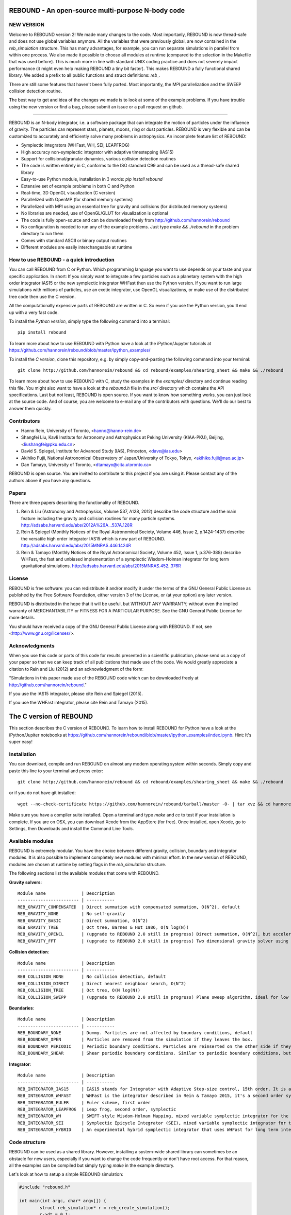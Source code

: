 REBOUND - An open-source multi-purpose N-body code
==================================================

.. image:: http://img.shields.io/badge/rebound-v2.2.1-green.svg?style=flat
.. image:: http://img.shields.io/badge/license-GPL-green.svg?style=flat :target: https://github.com/hannorein/rebound/blob/master/LICENSE
.. image:: http://img.shields.io/travis/hannorein/rebound/master.svg?style=flat :target: https://travis-ci.org/hannorein/rebound/
.. image:: http://img.shields.io/badge/arXiv-1110.4876-orange.svg?style=flat :target: http://arxiv.org/abs/1110.4876
.. image:: http://img.shields.io/badge/arXiv-1409.4779-orange.svg?style=flat :target: http://arxiv.org/abs/1409.4779
.. image:: http://img.shields.io/badge/arXiv-1506.01084-orange.svg?style=flat :target: http://arxiv.org/abs/1506.01084


NEW VERSION
-----------
Welcome to REBOUND version 2! We made many changes to the code. Most importanly, REBOUND is now thread-safe and does not use global variables anymore. All the variables that were previously global, are now contained in the `reb_simulation` structure. This has many advantages, for example, you can run separate simulations in parallel from within one process. We also made it possible to choose all modules at runtime (compared to the selection in the Makefile that was used before). This is much more in line with standard UNIX coding practice and does not severely impact performance (it might even help making REBOUND a tiny bit faster). This makes REBOUND a fully functional shared library. We added a prefix to all public functions and struct definitions: `reb_`.

There are still some features that haven't been fully ported. Most importantly, the MPI parallelization and the SWEEP collision detection routine. 

The best way to get and idea of the changes we made is to look at some of the example problems. If you have trouble using the new version or find a bug, please submit an issue or a pull request on github. 

-------------------

.. image:: https://raw.github.com/hannorein/rebound/master/screenshots/shearingsheet.png
.. image:: https://raw.github.com/hannorein/rebound/master/screenshots/dense.png
.. image:: https://raw.github.com/hannorein/rebound/master/screenshots/outersolarsystem.png
.. image:: https://raw.github.com/hannorein/rebound/master/screenshots/disc.png

REBOUND is an N-body integrator, i.e. a software package that can integrate the motion of particles under the influence of gravity. The particles can represent stars, planets, moons, ring or dust particles. REBOUND is very flexible and can be customized to accurately and efficiently solve many problems in astrophysics.  An incomplete feature list of REBOUND:

* Symplectic integrators (WHFast, WH, SEI, LEAPFROG)
* High accuracy non-symplectic integrator with adaptive timestepping (IAS15)
* Support for collisional/granular dynamics, various collision detection routines
* The code is written entirely in C, conforms to the ISO standard C99 and can be used as a thread-safe shared library
* Easy-to-use Python module, installation in 3 words: `pip install rebound`
* Extensive set of example problems in both C and Python
* Real-time, 3D OpenGL visualization (C version)
* Parallelized with OpenMP (for shared memory systems)
* Parallelized with MPI using an essential tree for gravity and collisions (for distributed memory systems)
* No libraries are needed, use of OpenGL/GLUT for visualization is optional
* The code is fully open-source and can be downloaded freely from http://github.com/hannorein/rebound
* No configuration is needed to run any of the example problems. Just type `make && ./rebound` in the problem directory to run them
* Comes with standard ASCII or binary output routines 
* Different modules are easily interchangeable at runtime




How to use REBOUND - a quick introduction
-----------------------------------------
    
You can call REBOUND from C or Python. Which programming language you want to use depends on your taste and your specific application. In short: If you simply want to integrate a few particles such as a planetary system with the high order integrator IAS15 or the new symplectic integrator WHFast then use the Python version. If you want to run large simulations with millions of particles, use an exotic integrator, use OpenGL visualizations, or make use of the distributed tree code then use the C version. 

All the computationally expensive parts of REBOUND are written in C. So even if you use the Python version, you'll end up with a very fast code.

To install the *Python version*, simply type the following command into a terminal::

    pip install rebound

To learn more about how to use REBOUND with Python have a look at the iPython/Jupyter tutorials at https://github.com/hannorein/rebound/blob/master/ipython_examples/

To install the *C version*, clone this repository, e.g. by simply copy-and-pasting the following command into your terminal::
    
    git clone http://github.com/hannorein/rebound && cd rebound/examples/shearing_sheet && make && ./rebound

To learn more about how to use REBOUND with C, study the examples in the `examples/` directory and continue reading this file. You might also want to have a look at the `rebound.h` file in the `src/` directory which contains the API specifications. Last but not least, REBOUND is open source. If you want to know how something works, you can just look at the source code. And of course, you are welcome to e-mail any of the contributors with questions. We'll do our best to answer them quickly.


Contributors
------------
* Hanno Rein, University of Toronto, <hanno@hanno-rein.de>
* Shangfei Liu, Kavli Institute for Astronomy and Astrophysics at Peking University (KIAA-PKU), Beijing, <liushangfei@pku.edu.cn>
* David S. Spiegel, Institute for Advanced Study (IAS), Princeton, <dave@ias.edu>
* Akihiko Fujii, National Astronomical Observatory of Japan/University of Tokyo, Tokyo, <akihiko.fujii@nao.ac.jp>
* Dan Tamayo, University of Toronto, <dtamayo@cita.utoronto.ca>

REBOUND is open source. You are invited to contribute to this project if you are using it. Please contact any of the authors above if you have any questions.


Papers
------

There are three papers describing the functionality of REBOUND. 

1. Rein & Liu (Astronomy and Astrophysics, Volume 537, A128, 2012) describe the code structure and the main feature including the gravity and collision routines for many particle systems. http://adsabs.harvard.edu/abs/2012A%26A...537A.128R 

2. Rein & Spiegel (Monthly Notices of the Royal Astronomical Society, Volume 446, Issue 2, p.1424-1437) describe the versatile high order integrator IAS15 which is now part of REBOUND. http://adsabs.harvard.edu/abs/2015MNRAS.446.1424R

3. Rein & Tamayo (Monthly Notices of the Royal Astronomical Society, Volume 452, Issue 1, p.376-388) describe WHFast, the fast and unbiased implementation of a symplectic Wisdom-Holman integrator for long term gravitational simulations. http://adsabs.harvard.edu/abs/2015MNRAS.452..376R


License
-------
REBOUND is free software: you can redistribute it and/or modify it under the terms of the GNU General Public License as published by the Free Software Foundation, either version 3 of the License, or (at your option) any later version.

REBOUND is distributed in the hope that it will be useful, but WITHOUT ANY WARRANTY; without even the implied warranty of MERCHANTABILITY or FITNESS FOR A PARTICULAR PURPOSE.  See the GNU General Public License for more details.

You should have received a copy of the GNU General Public License along with REBOUND.  If not, see <http://www.gnu.org/licenses/>.


Acknowledgments
---------------
When you use this code or parts of this code for results presented in a scientific publication, please send us a copy of your paper so that we can keep track of all publications that made use of the code. We would greatly appreciate a citation to Rein and Liu (2012) and an acknowledgment of the form:

"Simulations in this paper made use of the REBOUND code which can be downloaded freely at http://github.com/hannorein/rebound."

If you use the IAS15 integrator, please cite Rein and Spiegel (2015).

If you use the WHFast integrator, please cite Rein and Tamayo (2015).


The C version of REBOUND
========================

This section describes the C version of REBOUND. To learn how to install REBOUND for Python have a look at the iPython/Jupiter notebooks at https://github.com/hannorein/rebound/blob/master/ipython_examples/index.ipynb. Hint: It's super easy!

Installation
------------

You can download, compile and run REBOUND on almost any modern operating system within seconds.  Simply copy and paste this line to your terminal and press enter::

    git clone http://github.com/hannorein/rebound && cd rebound/examples/shearing_sheet && make && ./rebound

or if you do not have git installed::

    wget --no-check-certificate https://github.com/hannorein/rebound/tarball/master -O- | tar xvz && cd hannorein-rebound-*/examples/shearing_sheet/ && make && ./rebound

Make sure you have a compiler suite installed. Open a terminal and type `make` and `cc` to test if your installation is complete. If you are on OSX, you can download Xcode from the AppStore (for free). Once installed, open Xcode, go to Settings, then Downloads and install the Command Line Tools. 



Available modules
-----------------

REBOUND is extremely modular. You have the choice between different gravity, collision, boundary and integrator modules. It is also possible to implement completely new modules with minimal effort. In the new version of REBOUND, modules are chosen at runtime by setting flags in the `reb_simulation` structure. 

The following sections list the available modules that come with REBOUND.

**Gravity solvers**::
  
 Module name              | Description
 ------------------------ | -----------
 REB_GRAVITY_COMPENSATED  | Direct summation with compensated summation, O(N^2), default
 REB_GRAVITY_NONE         | No self-gravity
 REB_GRAVITY_BASIC        | Direct summation, O(N^2)
 REB_GRAVITY_TREE         | Oct tree, Barnes & Hut 1986, O(N log(N))
 REB_GRAVITY_OPENCL       | (upgrade to REBOUND 2.0 still in progress) Direct summation, O(N^2), but accelerated using the OpenCL framework.
 REB_GRAVITY_FFT          | (upgrade to REBOUND 2.0 still in progress) Two dimensional gravity solver using FFTW, works in a periodic box and the shearing sheet. 


**Collision detection**::

 Module name              | Description
 ------------------------ | -----------
 REB_COLLISION_NONE       | No collision detection, default
 REB_COLLISION_DIRECT     | Direct nearest neighbour search, O(N^2)
 REB_COLLISION_TREE       | Oct tree, O(N log(N))
 REB_COLLISION_SWEPP      | (upgrade to REBOUND 2.0 still in progress) Plane sweep algorithm, ideal for low dimensional  problems, O(N) or O(N^1.5) depending on geometry 


**Boundaries**::

 Module name              | Description
 ------------------------ | -----------
 REB_BOUNDARY_NONE        | Dummy. Particles are not affected by boundary conditions, default
 REB_BOUNDARY_OPEN        | Particles are removed from the simulation if they leaves the box.
 REB_BOUNDARY_PERIODIC    | Periodic boundary conditions. Particles are reinserted on the other side if they cross the box boundaries. You can use an arbitrary number of ghost-boxes with this module.
 REB_BOUNDARY_SHEAR       | Shear periodic boundary conditions. Similar to periodic boundary conditions, but ghost-boxes are moving with constant speed, set by the shear.
  

**Integrator**::

 Module name              | Description
 ------------------------ | -----------
 REB_INTEGRATOR_IAS15     | IAS15 stands for Integrator with Adaptive Step-size control, 15th order. It is a vey high order, non-symplectic integrator which can handle arbitrary (velocity dependent) forces and is in most cases accurate down to machine precision. IAS15 can integrate variational equations. Rein & Spiegel 2015, Everhart 1985, default
 REB_INTEGRATOR_WHFAST    | WHFast is the integrator described in Rein & Tamayo 2015, it's a second order symplectic Wisdom Holman integrator with 11th order symplectic correctors. It is extremely fast and accurate, uses Gauss f and g functions to solve the Kepler motion and can integrate variational equations.
 REB_INTEGRATOR_EULER     | Euler scheme, first order
 REB_INTEGRATOR_LEAPFROG  | Leap frog, second order, symplectic
 REB_INTEGRATOR_WH        | SWIFT-style Wisdom-Holman Mapping, mixed variable symplectic integrator for the Kepler potential, second order, note that  `integrator_whfast.c` almost always offers better characteristics, Wisdom & Holman 1991, Kinoshita et al 1991
 REB_INTEGRATOR_SEI       | Symplectic Epicycle Integrator (SEI), mixed variable symplectic integrator for the shearing sheet, second order, Rein & Tremaine 2011
 REB_INTEGRATOR_HYBRID    | An experimental hybrid symplectic integrator that uses WHFast for long term integrations but switches over to IAS15 for close encounters.


Code structure
--------------

REBOUND can be used as a shared library. However, installing a system-wide shared library can sometimes be an obstacle for new users, especially if you want to change the code frequently or don't have root access. For that reason, all the examples can be compiled but simply typing `make` in the example directory.

Let's look at how to setup a simple REBOUND simulation:

.. code-block:: c
 
   #include "rebound.h"
   
   int main(int argc, char* argv[]) {
           struct reb_simulation* r = reb_create_simulation();
           r->dt = 0.1;
           r->integrator = REB_INTEGRATOR_WHFAST;
    
           struct reb_particle p1 = {0};
           p1.m = 1.;
           reb_add(r, p1);
           
           struct reb_particle p2 = {0};
           p2.x = 1;
           p2.vy = 1;
           p2.m = 0.;
           reb_add(r, p2);
    
           reb_move_to_com(r);    
           reb_integrate(r,100.);
   }

In the first line we include the REBOUND header file. This file contains all the declarations of the structures and functions that we will be using.

Next, we declare the only function in our file. It is the standard C `main()` function. Within that, we first create a `reb_simulation` structure. This is the main structure that contains all the variables, pointers and particles of a REBOUND simulation. You can create multiple `reb_simulation` structures at the same time. REBOUND is thread-safe.

We can then set flags and variables in the `reb_simulation` structure. Note that the `r` variable is a pointer to the structure, so we use the arrow syntax `r->dt = 0.1` to set the variable. The next line chooses the integrator module. Here, we use the WHFast symplectic integrator.
 
We then create two particles, both of which are represented by a `reb_particle` structure. The `= {0}` syntax ensures that our structs are initialized with zeros. We set the initial conditions (the ones we don't want to be zero) and then add the particle to the simulation using the `reb_add()` function. Note that this function takes two arguments, the first one is the simulation to which you want to add the particle, and the second is the particle that you want to add. 

Finally, we call the REBOUND function `reb_move_to_com()`. It moves the particles to a centre of mass reference frame (this prevents particles from drifting away from the origin). We then start the integration. Here, we integrate for 100 time units.

Note that all REBOUND functions start with the three character prefix `reb_`. 

Next, let's add a call-back function to the above example. This function will be called after every timestep and we can use it to output simulation data. The relevant function pointer is called `heartbeat` in the `reb_simulation` structure. We first declare and implement the function and then set the pointer in the main routine:

.. code-block:: c

    void heartbeat(struct reb_simulation* r){
           printf("%f\n",r->t);
    }
    int main(int argc, char* argv[]) {
           ...
           r->heartbeat = heartbeat;
           ...
    }

As you can probably guess, this will make the program print out the current time after every timestep. Since the heartbeat function receives the `reb_simulation` structure, you have access to all the variables and particles within the simulation. You don't need any global variables for that. For example, if we wanted to print out the `x` coordinate of the 2nd particle (the index starts at 0, so the second particle has index 1), we could use this heartbeat function.

.. code-block:: c

    void heartbeat(struct reb_simulation* r){
           double x = r->particles[1].x;
           printf("%f\n",x);
    }

REBOUND comes with various built-in output functions that make your life easier. It can for example calculate the orbital elements for you or output to a binary file to save space. The examples are the best way to get to know these functions. You can also look at the `rebound.h` file in the `src/` directory to get an glimpse of the available functions.



Compiling and directory structure
---------------------------------

If you look at the examples in the `examples/` directory, you see one `.c` file and one `Makefile`. All the REBOUND code itself is in the `src/` directory. This setup keeps the directory in which you're working in nice and clean. To compile one of the examples, go to the directory and type `make`. Then the following events happen

* The `Makefile` sets up various environment variables. These determine settings like the compiler optimization flags and which libraries are included (see below). 
* Next, it calls the `Makefile` in the `src/` directory and compiles the entire REBOUND code into a shared library. 
* It then creates a symbolic link from the current directory to the location of the share library in the src directory. 
* Finally it compiles your code, the `problem.c` file, into an executable file. 

You can execute that file with `./rebound`.
Only then, at runtie, it loads the shared library.
If something goes wrong during the compilation of the examples, it is most likely the visualization module. You can turn it off by deleting the line which contains `OPENGL` in the `Makefile`. Of course, you will not see the visualization in real time anymore. See below on how to install GLUT and fix this issue.

Note that you'll have to type `make clean` whenever you change one of the environment variables, such as `OPT` or `OPENGL`.

If you want to start working on your own problem, simply copy one of the example directories. Then modify the `.c` file and the `Makefile` according to your specific application.  

The other directories are of interest only if you want to use the Python version of REBOUND. More specifically:

* The `rebound/` directory contains python module source files.
* The `python_examples/` directory contains python example problems.
* The `ipython_examples/` directory contains ipython notebooks with examples and tutorials.


Environment variables
---------------------

The makefile in each problem directory sets various environment variables. These determine the compiler optimization flags, the libraries included and basic code settings.

- `export PROFILING=1`. This enables profiling. You can see how much time is spend in the collision, gravity, integrator and visualization modules. This is useful to get an idea about the computational bottleneck.
- `export QUADRUPOLE=0`. This disables the calculation of quadrupole moments for each cell in the tree. The simulation is faster, but less accurate.
- `export OPENGL=1`. This enables real-time OpenGL visualizations and requires both OpenGL and GLUT libraries to be installed. This should work without any further adjustments on any Mac which has Xcode installed. On Linux both libraries must be installed in `/usr/local/`. You can change the default search paths for libraries in the file `src/Makefile`. 
- `export MPI=0`. This disables parallelization with MPI.
- `export OPENMP=1`. This enables parallelization with OpenMP. The number of threads can be set with an environment variable at runtime, e.g.: `export OMP_NUM_THREADS=8`.
- `export CC=gcc`. This flag can be used to override the default compiler. The default compilers are `gcc` for the sequential and `mpicc` for the parallel version. 
- `export LIB=`. Additional search paths for external libraries (such as OpenGL, GLUT and LIBPNG) can be set up using this variable. 
- `export OPT=-O3`. This sets the additional compiler flag `-O3` and optimizes the code for speed. Additional search paths to header files for external libraries (such as OpenGL, GLUT and LIBPNG) can be set up using this variable. 

When you type make in your problem directory, all of these variables are read and passed on to the makefile in the `src/` directory. The `OPENGL` variable, for example, is used to determine if the OpenGL and GLUT libraries should be included. If the variable is `1` the makefile also sets a pre-compiler macro with `-DOPENGL`. Note that because OPENGL is incompatible with MPI, when MPI is turned on (set to 1), OPENGL is automatically turned off (set to 0) in the main makefile. You rarely should have to work directly with the makefile in the `src/` directory yourself.


How to install GLUT 
-------------------

The OpenGL Utility Toolkit (GLUT) comes pre-installed as a framework on Mac OSX. If you are working on another operating system, you might have to install GLUT yourself if you see an error message such as `error: GL/glut.h: No such file or directory`. On Debian and Ubuntu, simply make sure the `freeglut3-dev` package is installed. If glut is not available in your package manager, go to http://freeglut.sourceforge.net/ download the latest version, configure it with `./configure` and compile it with `make`. Finally install the library and header files with `make install`. 

You can also install freeglut in a non-default installation directory if you do not have super-user rights by running the freeglut installation script with the prefix option::

    mkdir ${HOME}/local
    ./configure --prefix=${HOME}/local
    make all && make install

Then, add the following lines to the REBOUND Makefile::

    OPT += -I$(HOME)/local/include
    LIB += -L$(HOME)/local/lib

Note that you can still compile and run REBOUND even if you do not have GLUT installed. Simply set `OPENGL=0` in the makefile (see below). 


Examples
========
The following examples can all be found in the `examples` directory. 
Whatever you plan to do with REBOUND, chances are there is already an example available which you can use as a starting point.

* **Bouncing balls.** 

   This example is a simple test of collision detection methods. 

  Directory: examples/bouncing_balls

* **Bouncing balls at corner.** 

   This example tests collision detection methods across box boundaries. There are four particles, one in each corner. To see the ghost boxes in OpenGL press `g` while the simulation is running. 

  Directory: examples/bouncing_balls_corners

* **A string of solid spheres bouncing** 

   This example tests collision detection methods. The example uses a non-square, rectangular box. 10 particles are placed along a line. All except one of the particles are at rest initially. 

  Directory: examples/bouncing_string

* **Radiation forces on circumplanetary dust** 

   This example shows how to integrate circumplanetary dust particles using the IAS15 integrator. The example sets the function pointer `additional_forces` to a function that describes the radiation forces. The example uses a beta parameter of 0.01. The output is custom too, outputting the semi-major axis of every dust particle relative to the planet. 

  Directory: examples/circumplanetarydust

* **Close Encounter** 

   This example integrates a densely packed planetary system which becomes unstable on a timescale of only a few orbits. The IAS15 integrator with adaptive timestepping is used. This integrator automatically decreases the timestep whenever a close encounter happens. IAS15 is very high order and ideally suited for the detection of these kind of encounters. 

  Directory: examples/closeencounter

* **Close Encounter with hybrid integrator (experimental)** 

   This example integrates a densely packed planetary system which becomes unstable on a timescale of only a few orbits. This is a test case for the HYBRID integrator. 

  Directory: examples/closeencounter_hybrid

* **Detect and record close encounters** 

   This example integrates a densely packed planetary system which becomes unstable on a timescale of only a few orbits. The example is identical to the `close_encounter` sample, except that the collisions are recorded and written to a file. What kind of collisions are recorded can be easily modified. It is also possible to implement some additional physics whenever a collision has been detection (e.g. fragmentation). The collision search is by default a direct search, i.e. O(N^2) but can be changed to a tree by using the `collisions_tree.c` module. 

  Directory: examples/closeencounter_record

* **Velocity dependent drag force** 

   This is a very simple example on how to implement a velocity dependent drag force. The example uses the IAS15 integrator, which is ideally suited to handle non-conservative forces. No gravitational forces or collisions are present. 

  Directory: examples/dragforce

* **Example problem: Kozai.** 

   This example uses the IAS15 integrator to simulate a very eccentric planetary orbit. The integrator automatically adjusts the timestep so that the pericentre passages resolved with high accuracy. 

  Directory: examples/eccentric_orbit

* **Granular dynamics.** 

   This example is about granular dynamics. No gravitational forces are present in this example. Two boundary layers made of particles simulate shearing walls. These walls are heating up the particles, create a dense and cool layer in the middle. 

  Directory: examples/granulardynamics

* **J2 precession** 

   This example presents an implementation of the J2 gravitational moment. The equation of motions are integrated with the 15th order IAS15 integrator. The parameters in this example have been chosen to represent those of Saturn, but one can easily change them or even include higher order terms in the multipole expansion. 

  Directory: examples/J2

* **Kozai cycles** 

   This example uses the IAS15 integrator to simulate a Lidov Kozai cycle of a planet perturbed by a distant star. The integrator automatically adjusts the timestep so that even very high eccentricity encounters are resolved with high accuracy. 

  Directory: examples/kozai

* **The chaos indicator MEGNO.** 

   This example uses the IAS15 or WHFAST integrator to calculate the MEGNO of a two planet system. 

  Directory: examples/megno

* **Colliding and merging planets** 

   This example integrates a densely packed planetary system which becomes unstable on a timescale of only a few orbits. The IAS15 integrator with adaptive timestepping is used. The bodies have a finite size and merge if they collide. Note that the size is unphysically large in this example. 

  Directory: examples/mergers

* **Outer Solar System** 

   This example uses the IAS15 integrator to integrate the outer planets of the solar system. The initial conditions are taken from Applegate et al 1986. Pluto is a test particle. This example is a good starting point for any long term orbit integrations. 

   You probably want to turn off the visualization for any serious runs. Go to the makefile and set `OPENGL=0`. 

   The example also works with the WHFAST symplectic integrator. We turn off safe-mode to allow fast and accurate simulations with the symplectic corrector. If an output is required, you need to call ireb_integrator_synchronize() before accessing the particle structure. 

  Directory: examples/outer_solar_system

* **Overstability in Saturn Rings** 

   A narrow box of Saturn's rings is simulated to study the viscous overstability. Collisions are resolved using the plane-sweep method. 

   It takes about 30 orbits for the overstability to occur. You can speed up the calculation by turning off the visualization. Just press `d` while the simulation is running. Press `d` again to turn it back on. 

   You can change the viewing angle of the camera with your mouse or by pressing the `r` key. 

  Directory: examples/overstability

* **How to use unique ids to identify particles** 

   This example shows how to assign ids to particles, and demonstrates different options for removing particles from the simulation. 

  Directory: examples/particles_ids_and_removal

* **Planetary migration in the GJ876 system** 

   This example applies dissipative forces to two bodies orbiting a central object. The forces are specified in terms of damping timescales for the semi-major axis and eccentricity. This mimics planetary migration in a protostellar disc. The example reproduces the study of Lee & Peale (2002) on the formation of the planetary system GJ876. For a comparison, see figure 4 in their paper. The IAS15 or WHFAST integrators can be used. Note that the forces are velocity dependent. Special thanks goes to Willy Kley for helping me to implement the damping terms as actual forces. 

  Directory: examples/planetary_migration

* **Radiation forces** 

   This example provides an implementation of the Poynting-Robertson effect. The code is using the IAS15 integrator which is ideally suited for this velocity dependent force. 

  Directory: examples/prdrag

* **Profiling the shearing sheet example** 

   This example demonstrates how to use the profiling tool that comes with REBOUND to find out which parts of your code are slow. To turn on this option, simple set `PROFILING=1` in the Makefile. Note that enabeling this option makes REBOUND not thread-safe. 

  Directory: examples/profiling

* **Restarting simulations** 

   This example demonstrates how to restart a simulation using a binary file. A shearing sheet ring simulation is used, but the same method can be applied to any other type of simulation. 

  Directory: examples/restarting_simulation

* **Restricted three body problem.** 

   This example simulates a disk of test particles around a central object, being perturbed by a planet. 

  Directory: examples/restricted_threebody

* **Self-gravitating disc.** 

   A self-gravitating disc is integrated using the leap frog integrator. Collisions are not resolved. 

  Directory: examples/selfgravity_disc

* **A self-gravitating Plummer sphere** 

   A self-gravitating Plummer sphere is integrated using the leap frog integrator. Collisions are not resolved. Note that the fixed timestep might not allow you to resolve individual two-body encounters. An alternative integrator is IAS15 which comes with adaptive timestepping. 

  Directory: examples/selfgravity_plummer

* **Shearing sheet (Hill's approximation)** 

   This example simulates a small patch of Saturn's Rings in shearing sheet coordinates. If you have OpenGL enabled, you'll see one copy of the computational domain. Press `g` to see the ghost boxes which are used to calculate gravity and collisions. Particle properties resemble those found in Saturn's rings. 

  Directory: examples/shearing_sheet

* **Shearing sheet (Akihiko Fujii)** 

   This example is identical to the shearing_sheet example but uses a different algorithm for resolving individual collisions. In some cases, this might give more realistic results. Particle properties resemble those found in Saturn's rings. 

   In this collision resolve method, particles are displaced if they overlap. This example also shows how to implement your own collision routine. This is where one could add fragmentation, or merging of particles. 

  Directory: examples/shearing_sheet_2

* **A very simple test problem** 

   We first create a REBOUND simulation, then we add two particles and integrate the system for 100 time units. 

  Directory: examples/simplest

* **Solar System** 

   This example integrates all planets of the Solar System. The data comes from the NASA HORIZONS system. 

  Directory: examples/solar_system

* **Spreading ring** 

   A narrow ring of collisional particles is spreading. 

  Directory: examples/spreading_ring

* **Star of David** 

   This example uses the IAS15 integrator to integrate the "Star od David", a four body system consisting of two binaries orbiting each other. Note that the time is running backwards, which illustrates that IAS15 can handle both forward and backward in time integrations. The initial conditions are by Robert Vanderbei. 

  Directory: examples/star_of_david


OpenGL keyboard command
-----------------------
You can use the following keyboard commands to alter the OpenGL real-time visualizations.::

 Key     | Function
 --------------------------------------------------
 q       | Quit simulation.
 (space) | Pause simulation.
 d       | Pause real-time visualization (simulation continues).
 s       | Toggle three dimensional spheres (looks better)/points (draws faster)
 g       | Toggle ghost boxes
 r       | Reset view. Press multiple times to change orientation.
 x/X     | Move to a coordinate system centred on a particle (note: does not work if particle array is constantly resorted, i.e. in a tree.)
 c       | Toggle clear screen after each time-step.
 w       | Draw orbits as wires (particle with index 0 is central object).  

